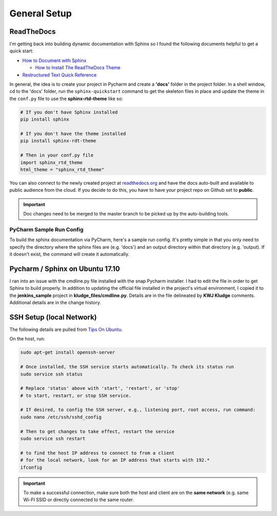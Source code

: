 General Setup
=============

ReadTheDocs
-----------
I'm getting back into building dynamic documentation with Sphinx so I found the following documents
helpful to get a quick start:

* `How to Document with Sphinx <https://www.ibm.com/developerworks/library/os-sphinx-documentation/index.html>`_

  * `How to Install The ReadTheDocs Theme <https://github.com/rtfd/sphinx_rtd_theme>`_

* `Restructured Text Quick Reference <https://thomas-cokelaer.info/tutorials/sphinx/rest_syntax.html>`_

In general, the idea is to create your project in Pycharm and create a **'docs'** folder in the project folder.
In a shell window, cd to the 'docs' folder, run the ``sphinx-quickstart`` command to get the skeleton files in place and update
the theme in the ``conf.py`` file to use the **sphinx-rtd-theme** like so:

.. code-block:: python

   # If you don't have Sphinx installed
   pip install sphinx

   # If you don't have the theme installed
   pip install sphinx-rdt-theme

   # Then in your conf.py file
   import sphinx_rtd_theme
   html_theme = "sphinx_rtd_theme"

You can also connect to the newly created project at `readthedocs.org <https://readthedocs.org>`_ and have the
docs auto-built and available to public audience from the cloud. If you decide to do
this, you have to have your project repo on Github set to **public**.

.. important::
   Doc changes need to be merged to the master branch to be picked up by the
   auto-building tools.

PyCharm Sample Run Config
~~~~~~~~~~~~~~~~~~~~~~~~~
To build the sphinx documentation via PyCharm, here's a sample run config. It's pretty
simple in that you only need to specify the directory where the sphinx files are
(e.g. 'docs') and an output directory within that directory (e.g. 'output). If
it doesn't exist, the command will create it automatically.

.. image:: images/pycharm_sphinx_run_config.png
   :align: center

Pycharm / Sphinx on Ubuntu 17.10
--------------------------------
I ran into an issue with the cmdline.py file installed with the snap Pycharm installer. I had to
edit the file in order to get Sphinx to build properly. In addition to updating the official file
installed in the project's virtual environment, I copied it to the **jenkins_sample** project
in **kludge_files/cmdline.py**. Details are in the file delineated by **KWJ Kludge** comments.
Additional details are in the change history.

SSH Setup (local Network)
-------------------------
The following details are pulled from `Tips On Ubuntu
<http://tipsonubuntu.com/2017/10/28/quick-tip-enable-ssh-service-ubuntu-17-10/>`_.

On the host, run:

.. code-block:: bash

   sudo apt-get install openssh-server

   # Once installed, the SSH service starts automatically. To check its status run
   sudo service ssh status

   # Replace 'status' above with 'start', 'restart', or 'stop'
   # to start, restart, or stop SSH service.

   # If desired, to config the SSH server, e.g., listening port, root access, run command:
   sudo nano /etc/ssh/sshd_config

   # Then to get changes to take effect, restart the service
   sudo service ssh restart

   # to find the host IP address to connect to from a client
   # for the local network, look for an IP address that starts with 192.*
   ifconfig

.. important::
   To make a successful connection, make sure both the host and client are on the
   **same network** (e.g. same Wi-FI SSID or directly connected to the same router.








